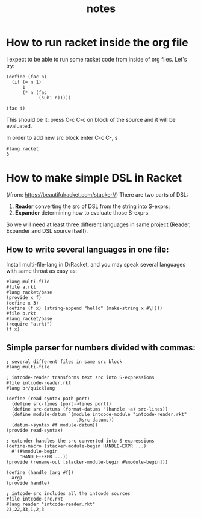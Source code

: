 #+TITLE: notes
* How to run racket inside the org file
I expect to be able to run some racket code from inside of org files. Let's try:

#+BEGIN_SRC racket :results value
(define (fac n)
  (if (= n 1)
      1
      (* n (fac
            (sub1 n)))))

(fac 4)
#+END_SRC

#+RESULTS:

This should be it: press C-c C-c on block of the source and it will be
evaluated.

In order to add new src block enter C-c C-, s

#+begin_src racket
#lang racket
3
#+end_src

#+RESULTS:
: 3

* How to make simple DSL in Racket
(/from: https://beautifulracket.com/stacker//)
There are two parts of DSL:
1. *Reader* converting the src of DSL from the string into S-exprs;
2. *Expander* determining how to evaluate those S-exprs.
So we will need at least three different languages in same project (Reader,
Expander and DSL source itself).

** How to write several languages in one file:
Install multi-file-lang in DrRacket, and you may speak several languages with
same throat as easy as:

#+begin_src racket
#lang multi-file
#file a.rkt
#lang racket/base
(provide x f)
(define x 3)
(define (f x) (string-append "hello" (make-string x #\!)))
#file b.rkt
#lang racket/base
(require "a.rkt")
(f x)
#+end_src

#+RESULTS:
: #file a.rkt
: #file b.rkt
: "hello!!!"

** Simple parser for numbers divided with commas:

#+begin_src racket
; several different files in same src block
#lang multi-file

; intcode-reader transforms text src into S-expressions
#file intcode-reader.rkt
#lang br/quicklang

(define (read-syntax path port)
  (define src-lines (port->lines port))
  (define src-datums (format-datums '(handle ~a) src-lines))
  (define module-datum `(module intcode-module "intcode-reader.rkt"
                          ,@src-datums))
  (datum->syntax #f module-datum))
(provide read-syntax)

; extender handles the src converted into S-expressions
(define-macro (stacker-module-begin HANDLE-EXPR ...)
  #'(#%module-begin
     'HANDLE-EXPR ...))
(provide (rename-out [stacker-module-begin #%module-begin]))

(define (handle [arg #f])
  arg)
(provide handle)

; intcode-src includes all the intcode sources
#file intcode-src.rkt
#lang reader "intcode-reader.rkt"
23,22,33,1,2,3
#+end_src

#+RESULTS:
: #file intcode-reader.rkt
: #file intcode-src.rkt
: '(handle)
: '(handle 23 ,22 ,33 ,1 ,2 ,3)
